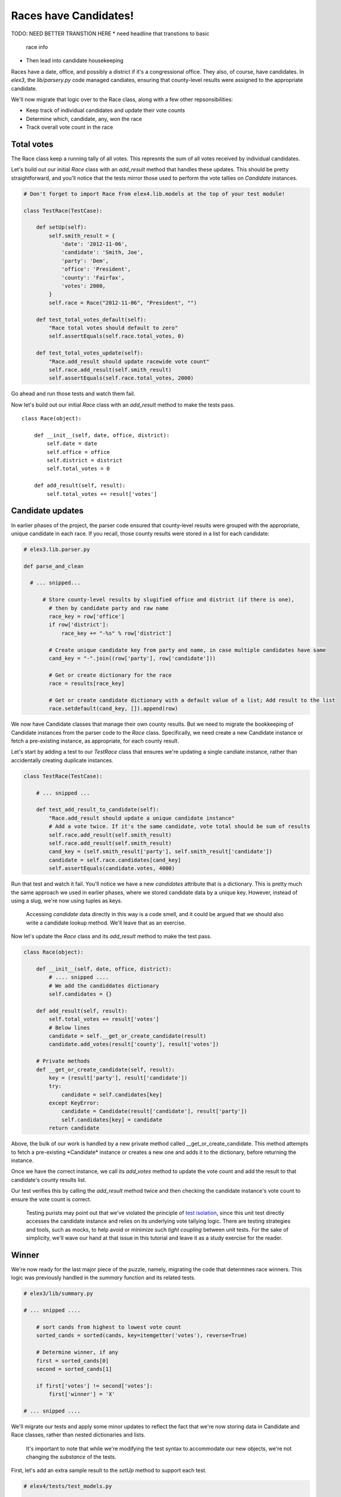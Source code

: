 Races have Candidates!
======================

TODO: NEED BETTER TRANSTION HERE
* need headline that transtions to basic
  race info
* Then lead into candidate housekeeping

Races have a date, office, and possibly a district if it's a
congressional office. They also, of course, have candidates. In *elex3*,
the *lib/parsery.py* code managed candiates, ensuring that county-level
results were assigned to the appropriate candidate.

We'll now migrate that logic over to the Race class, along with a few
other repsonsibilities:

-  Keep track of individual candidates and update their vote counts
-  Determine which, candidate, any, won the race
-  Track overall vote count in the race

Total votes
-----------

The Race class keep a running tally of all votes. This represnts
the sum of all votes received by individual candidates.

Let's build out our initial *Race* class with an *add\_result* method
that handles these updates. This should be pretty straightforward, and
you'll notice that the tests mirror those used to perform the vote
tallies on *Candidate* instances.

.. code:: python


    # Don't forget to import Race from elex4.lib.models at the top of your test module!

    class TestRace(TestCase):

        def setUp(self):
            self.smith_result = {
                'date': '2012-11-06',
                'candidate': 'Smith, Joe',
                'party': 'Dem',
                'office': 'President',
                'county': 'Fairfax',
                'votes': 2000,
            }
            self.race = Race("2012-11-06", "President", "")

        def test_total_votes_default(self):
            "Race total votes should default to zero"
            self.assertEquals(self.race.total_votes, 0)

        def test_total_votes_update(self):
            "Race.add_result should update racewide vote count"
            self.race.add_result(self.smith_result)
            self.assertEquals(self.race.total_votes, 2000)

Go ahead and run those tests and watch them fail.

Now let's build out our initial *Race* class with an *add\_result*
method to make the tests pass.

::

    class Race(object):

        def __init__(self, date, office, district):
            self.date = date
            self.office = office
            self.district = district
            self.total_votes = 0

        def add_result(self, result):
            self.total_votes += result['votes']

Candidate updates
-----------------

In earlier phases of the project, the parser code ensured that
county-level results were grouped with the appropriate, unique candidate
in each race. If you recall, those county results were stored in a list
for each candidate:

.. code:: python

    # elex3.lib.parser.py

    def parse_and_clean

      # ... snipped...

          # Store county-level results by slugified office and district (if there is one), 
            # then by candidate party and raw name
            race_key = row['office'] 
            if row['district']:
                race_key += "-%s" % row['district']

            # Create unique candidate key from party and name, in case multiple candidates have same
            cand_key = "-".join((row['party'], row['candidate']))

            # Get or create dictionary for the race
            race = results[race_key]

            # Get or create candidate dictionary with a default value of a list; Add result to the list
            race.setdefault(cand_key, []).append(row)

We now have Candidate classes that manage their own county results. But
we need to migrate the bookkeeping of Candidate instances from the
parser code to the *Race* class. Specifically, we need create a new
Candidate instance or fetch a pre-existing instance, as appropriate, for
each county result.

Let's start by adding a test to our *TestRace* class that ensures we're
updating a single candiate instance, rather than accidentally creating
duplicate instances.

.. code:: python


    class TestRace(TestCase):

        # ... snipped ...

        def test_add_result_to_candidate(self):
            "Race.add_result should update a unique candidate instance"
            # Add a vote twice. If it's the same candidate, vote total should be sum of results
            self.race.add_result(self.smith_result)
            self.race.add_result(self.smith_result)
            cand_key = (self.smith_result['party'], self.smith_result['candidate'])
            candidate = self.race.candidates[cand_key]
            self.assertEquals(candidate.votes, 4000)

Run that test and watch it fail. You'll notice we have a new
*candidates* attribute that is a dictionary. This is pretty much the
same approach we used in earlier phases, where we stored candidate data
by a unique key. However, instead of using a slug, we're now using
tuples as keys.

    Accessing *candidate* data directly in this way is a code smell, and
    it could be argued that we should also write a candidate lookup
    method. We'll leave that as an exercise.

Now let's update the *Race* class and its *add\_result* method to make
the test pass.

.. code:: python


    class Race(object):

        def __init__(self, date, office, district):
            # .... snipped .... 
            # We add the candiddates dictionary
            self.candidates = {}

        def add_result(self, result):
            self.total_votes += result['votes']
            # Below lines
            candidate = self.__get_or_create_candidate(result)
            candidate.add_votes(result['county'], result['votes'])

        # Private methods
        def __get_or_create_candidate(self, result):
            key = (result['party'], result['candidate'])
            try:
                candidate = self.candidates[key]
            except KeyError:
                candidate = Candidate(result['candidate'], result['party'])
                self.candidates[key] = candidate
            return candidate

Above, the bulk of our work is handled by a new private method called
\_\_get\_or\_create\_candidate. This method attempts to fetch a
pre-existing *\ Candidate\* instance or creates a new one and adds it to
the dictionary, before returning the instance.

Once we have the correct instance, we call its *add\_votes* method to
update the vote count and add the result to that candidate's county
results list.

Our test verifies this by calling the *add\_result* method twice and
then checking the candidate instance's vote count to ensure the vote
count is correct.

    Testing purists may point out that we've violated the principle of
    `test isolation <http://c2.com/cgi/wiki?UnitTestIsolation>`__, since
    this unit test directly accesses the candidate instance and relies
    on its underlying vote tallying logic. There are testing strategies
    and tools, such as mocks, to help avoid or minimize such *tight
    coupling* between unit tests. For the sake of simplicity, we'll wave
    our hand at that issue in this tutorial and leave it as a study
    exercise for the reader.

Winner
------

We're now ready for the last major piece of the puzzle, namely,
migrating the code that determines race winners. This logic was
previously handled in the *summary* function and its related tests.

.. code:: python

    # elex3/lib/summary.py

    # ... snipped ....

        # sort cands from highest to lowest vote count
        sorted_cands = sorted(cands, key=itemgetter('votes'), reverse=True)

        # Determine winner, if any
        first = sorted_cands[0]
        second = sorted_cands[1]

        if first['votes'] != second['votes']:
            first['winner'] = 'X'

    # ... snipped ....

We'll migrate our tests and apply some minor updates to reflect the fact
that we're now storing data in Candidate and Race classes, rather than
nested dictionaries and lists.

    It's important to note that while we're modifying the test syntax to
    accommodate our new objects, we're not changing the *substance* of
    the tests.

First, let's add an extra sample result to the *setUp* method to support
each test.

.. code:: python


    # elex4/tests/test_models.py

    class TestRace(TestCase):

        def setUp(self):


          # ... snipped ....

            self.doe_result = {
                'date': '2012-11-06',
                'candidate': 'Doe, Jane',
                'party': 'GOP',
                'office': 'President',
                'county': 'Fairfax',
                'votes': 1000,
            } 

Next, let's migrate the winner, non-winner and tie race tests from
*elex3/tests/test\_summary* to the *TestRace* class in
*elex4/tests/test\_models.py*.

.. code:: python


    class TestRace(TestCase):

          # ... snipped ....

        def test_winner_has_flag(self):
            "Winner flag should be assigned to candidates with most votes"
            self.race.add_result(self.doe_result)
            self.race.add_result(self.smith_result)
            # Our new method triggers the assignment of the winner flag
            self.race.assign_winner()
            smith = [cand for cand in self.race.candidates.values() if cand.last_name == 'Smith'][0]
            self.assertEqual(smith.winner, 'X')

        def test_loser_has_no_winner_flag(self):
            "Winner flag should not be assigned to candidate that does not have highest vote total"
            self.race.add_result(self.doe_result)
            self.race.add_result(self.smith_result)
            self.race.assign_winner()
            doe = [cand for cand in self.race.candidates.values() if cand.last_name == 'Doe'][0]

        def test_tie_race(self):
            "Winner flag should not be assigned to any candidate in a tie race"
            # Modify Doe vote count to make it a tie for this test method
            self.doe_result['votes'] = 2000
            self.race.add_result(self.doe_result)
            self.race.add_result(self.smith_result)
            self.race.assign_winner()
            for cand in self.race.candidates.values():
                self.assertEqual(cand.winner, '')

These tests mirror the test methods in *elex3/tests/test\_summary.py*.
We've simply tweaked them to reflect our class-based apprach and to
exercise the new *Race* method that assigns the winner flag.

We'll eventually delete the duplicative tests in *test\_summary.py*, but
we're not quite ready to do so yet.

First, let's make these tests pass by tweaking the *Candidate* class and
implementing the *Race.assign\_winner* method:

.. code:: python

    # elex4/lib/models.py

    class Candidate(object):

        def __init__(self, raw_name, party):

            # ... snipped...

            # Add a new winner attribute to candidate class with empty string as default value
            self.winner = ''


    class Race(object):

        # ... snipped...

        def assign_winner(self):
            # Sort cands from highest to lowest vote count
            sorted_cands = sorted(self.candidates.values(), key=attrgetter('votes'), reverse=True)

            # Determine winner, if any
            first = sorted_cands[0]
            second = sorted_cands[1]

            if first.votes != second.votes:
                first.winner = 'X'

Above, notice that we added a default *Candidate.winner* attribute, and
a *Race.assign\_winner* method. The latter is nearly a straight copy of
our original winner-assignment logic in the *summarize* function. The
key differences are:

-  We're calling *self.candidate.values()* to get a list of *Candidate*
   instances, since these are now stored in a dictionary.
-  We're using *attrgetter* instead of *itemgetter* to access the
   candidate's vote count for purposes of sorting. This is necessary, of
   course, because we're now sorting by the value of an instance
   attribute rather than the value of a dictionary key.
-  We're accessing the *votes* attribute on candidate instances rather
   than performing dictionary lookups.
